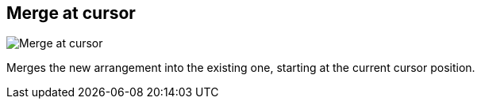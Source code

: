 [#arrangement-writing-mode-merge-at-cursor]
== Merge at cursor

image:generated/screenshots/elements/arrangement-writing-mode/merge-at-cursor.png[Merge at cursor, role="related thumb right"]

Merges the new arrangement into the existing one, starting at the current cursor position.

